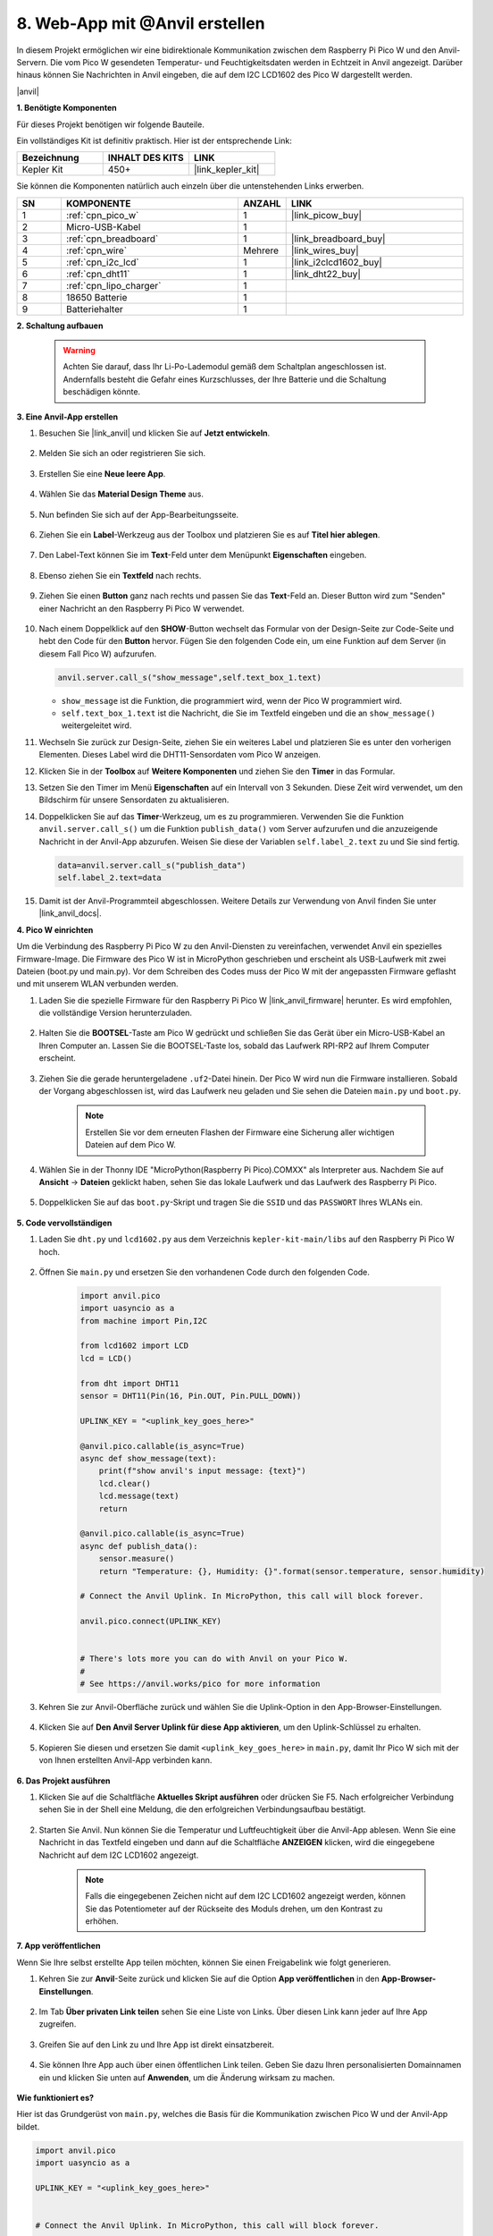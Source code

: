 8. Web-App mit @Anvil erstellen
====================================

In diesem Projekt ermöglichen wir eine bidirektionale Kommunikation zwischen dem Raspberry Pi Pico W und den Anvil-Servern. Die vom Pico W gesendeten Temperatur- und Feuchtigkeitsdaten werden in Echtzeit in Anvil angezeigt. Darüber hinaus können Sie Nachrichten in Anvil eingeben, die auf dem I2C LCD1602 des Pico W dargestellt werden.

|anvil|

**1. Benötigte Komponenten**

Für dieses Projekt benötigen wir folgende Bauteile.

Ein vollständiges Kit ist definitiv praktisch. Hier ist der entsprechende Link:

.. list-table::
    :widths: 20 20 20
    :header-rows: 1

    *   - Bezeichnung
        - INHALT DES KITS
        - LINK
    *   - Kepler Kit
        - 450+
        - |link_kepler_kit|

Sie können die Komponenten natürlich auch einzeln über die untenstehenden Links erwerben.

.. list-table::
    :widths: 5 20 5 20
    :header-rows: 1

    *   - SN
        - KOMPONENTE
        - ANZAHL
        - LINK
    *   - 1
        - :ref:`cpn_pico_w`
        - 1
        - |link_picow_buy|
    *   - 2
        - Micro-USB-Kabel
        - 1
        - 
    *   - 3
        - :ref:`cpn_breadboard`
        - 1
        - |link_breadboard_buy|
    *   - 4
        - :ref:`cpn_wire`
        - Mehrere
        - |link_wires_buy|
    *   - 5
        - :ref:`cpn_i2c_lcd`
        - 1
        - |link_i2clcd1602_buy|
    *   - 6
        - :ref:`cpn_dht11`
        - 1
        - |link_dht22_buy|
    *   - 7
        - :ref:`cpn_lipo_charger`
        - 1
        - 
    *   - 8
        - 18650 Batterie
        - 1
        - 
    *   - 9
        - Batteriehalter
        - 1
        - 

**2. Schaltung aufbauen**

    .. warning::
        
        Achten Sie darauf, dass Ihr Li-Po-Lademodul gemäß dem Schaltplan angeschlossen ist. Andernfalls besteht die Gefahr eines Kurzschlusses, der Ihre Batterie und die Schaltung beschädigen könnte.

.. image:: img/wiring/8.anvil_bb.png
    :width: 800


**3. Eine Anvil-App erstellen**

1. Besuchen Sie |link_anvil| und klicken Sie auf **Jetzt entwickeln**.

    .. image:: img/anvil-1.png

2. Melden Sie sich an oder registrieren Sie sich.

    .. image:: img/anvil-2.png

3. Erstellen Sie eine **Neue leere App**.

    .. image:: img/anvil-3.png

4. Wählen Sie das **Material Design Theme** aus.

    .. image:: img/anvil-4.png

5. Nun befinden Sie sich auf der App-Bearbeitungsseite.

    .. image:: img/anvil-5.png

6. Ziehen Sie ein **Label**-Werkzeug aus der Toolbox und platzieren Sie es auf **Titel hier ablegen**.

    .. image:: img/anvil-6.png

7. Den Label-Text können Sie im **Text**-Feld unter dem Menüpunkt **Eigenschaften** eingeben.

    .. image:: img/anvil-7.png

8. Ebenso ziehen Sie ein **Textfeld** nach rechts.

    .. image:: img/anvil-17.png

9. Ziehen Sie einen **Button** ganz nach rechts und passen Sie das **Text**-Feld an. Dieser Button wird zum "Senden" einer Nachricht an den Raspberry Pi Pico W verwendet.

    .. image:: img/anvil-14.png

10. Nach einem Doppelklick auf den **SHOW**-Button wechselt das Formular von der Design-Seite zur Code-Seite und hebt den Code für den **Button** hervor. Fügen Sie den folgenden Code ein, um eine Funktion auf dem Server (in diesem Fall Pico W) aufzurufen.

    .. code-block:: python
    
        anvil.server.call_s("show_message",self.text_box_1.text)

    * ``show_message`` ist die Funktion, die programmiert wird, wenn der Pico W programmiert wird.
    * ``self.text_box_1.text`` ist die Nachricht, die Sie im Textfeld eingeben und die an ``show_message()`` weitergeleitet wird.

    .. image:: img/anvil-15.png

11. Wechseln Sie zurück zur Design-Seite, ziehen Sie ein weiteres Label und platzieren Sie es unter den vorherigen Elementen. Dieses Label wird die DHT11-Sensordaten vom Pico W anzeigen.

    .. image:: img/anvil-9.png

12. Klicken Sie in der **Toolbox** auf **Weitere Komponenten** und ziehen Sie den **Timer** in das Formular.

    .. image:: img/anvil-12.png

13. Setzen Sie den Timer im Menü **Eigenschaften** auf ein Intervall von 3 Sekunden. Diese Zeit wird verwendet, um den Bildschirm für unsere Sensordaten zu aktualisieren.

    .. image:: img/anvil-18.png

14. Doppelklicken Sie auf das **Timer**-Werkzeug, um es zu programmieren. Verwenden Sie die Funktion ``anvil.server.call_s()`` um die Funktion ``publish_data()`` vom Server aufzurufen und die anzuzeigende Nachricht in der Anvil-App abzurufen. Weisen Sie diese der Variablen ``self.label_2.text`` zu und Sie sind fertig.

    .. code-block:: python

        data=anvil.server.call_s("publish_data")
        self.label_2.text=data
    
    .. image:: img/anvil-16.png

15. Damit ist der Anvil-Programmteil abgeschlossen. Weitere Details zur Verwendung von Anvil finden Sie unter |link_anvil_docs|.


**4. Pico W einrichten**

Um die Verbindung des Raspberry Pi Pico W zu den Anvil-Diensten zu vereinfachen, verwendet Anvil ein spezielles Firmware-Image. Die Firmware des Pico W ist in MicroPython geschrieben und erscheint als USB-Laufwerk mit zwei Dateien (boot.py und main.py). Vor dem Schreiben des Codes muss der Pico W mit der angepassten Firmware geflasht und mit unserem WLAN verbunden werden.

1. Laden Sie die spezielle Firmware für den Raspberry Pi Pico W |link_anvil_firmware| herunter. Es wird empfohlen, die vollständige Version herunterzuladen.

    .. image:: img/anvil-p-1.png

2. Halten Sie die **BOOTSEL**-Taste am Pico W gedrückt und schließen Sie das Gerät über ein Micro-USB-Kabel an Ihren Computer an. Lassen Sie die BOOTSEL-Taste los, sobald das Laufwerk RPI-RP2 auf Ihrem Computer erscheint.

    .. image:: img/anvil-p-2.png
        :width: 300

3. Ziehen Sie die gerade heruntergeladene ``.uf2``-Datei hinein. Der Pico W wird nun die Firmware installieren. Sobald der Vorgang abgeschlossen ist, wird das Laufwerk neu geladen und Sie sehen die Dateien ``main.py`` und ``boot.py``.

    .. note:: 
        Erstellen Sie vor dem erneuten Flashen der Firmware eine Sicherung aller wichtigen Dateien auf dem Pico W.

    .. image:: img/anvil-p-3.png

4. Wählen Sie in der Thonny IDE "MicroPython(Raspberry Pi Pico).COMXX" als Interpreter aus. Nachdem Sie auf **Ansicht** -> **Dateien** geklickt haben, sehen Sie das lokale Laufwerk und das Laufwerk des Raspberry Pi Pico.

    .. image:: img/anvil-20.png

5. Doppelklicken Sie auf das ``boot.py``-Skript und tragen Sie die ``SSID`` und das ``PASSWORT`` Ihres WLANs ein.

    .. image:: img/anvil-21.png

**5. Code vervollständigen**

#. Laden Sie ``dht.py`` und ``lcd1602.py`` aus dem Verzeichnis ``kepler-kit-main/libs`` auf den Raspberry Pi Pico W hoch.

    .. image:: img/anvil-22.png

#. Öffnen Sie ``main.py`` und ersetzen Sie den vorhandenen Code durch den folgenden Code.

    .. code-block:: python

        import anvil.pico
        import uasyncio as a
        from machine import Pin,I2C

        from lcd1602 import LCD
        lcd = LCD()

        from dht import DHT11
        sensor = DHT11(Pin(16, Pin.OUT, Pin.PULL_DOWN))

        UPLINK_KEY = "<uplink_key_goes_here>"

        @anvil.pico.callable(is_async=True)
        async def show_message(text):
            print(f"show anvil's input message: {text}")
            lcd.clear()
            lcd.message(text)
            return

        @anvil.pico.callable(is_async=True)
        async def publish_data():
            sensor.measure()
            return "Temperature: {}, Humidity: {}".format(sensor.temperature, sensor.humidity)

        # Connect the Anvil Uplink. In MicroPython, this call will block forever.

        anvil.pico.connect(UPLINK_KEY)


        # There's lots more you can do with Anvil on your Pico W.
        #
        # See https://anvil.works/pico for more information

#. Kehren Sie zur Anvil-Oberfläche zurück und wählen Sie die Uplink-Option in den App-Browser-Einstellungen.

    .. image:: img/anvil-p-6.png

#. Klicken Sie auf **Den Anvil Server Uplink für diese App aktivieren**, um den Uplink-Schlüssel zu erhalten.

    .. image:: img/anvil-p-7.png

#. Kopieren Sie diesen und ersetzen Sie damit ``<uplink_key_goes_here>`` in ``main.py``, damit Ihr Pico W sich mit der von Ihnen erstellten Anvil-App verbinden kann.

    .. image:: img/anvil-p-8.png


**6. Das Projekt ausführen**

1. Klicken Sie auf die Schaltfläche **Aktuelles Skript ausführen** oder drücken Sie F5. Nach erfolgreicher Verbindung sehen Sie in der Shell eine Meldung, die den erfolgreichen Verbindungsaufbau bestätigt.

    .. image:: img/anvil-19.png


2. Starten Sie Anvil. Nun können Sie die Temperatur und Luftfeuchtigkeit über die Anvil-App ablesen. Wenn Sie eine Nachricht in das Textfeld eingeben und dann auf die Schaltfläche **ANZEIGEN** klicken, wird die eingegebene Nachricht auf dem I2C LCD1602 angezeigt.

    .. note:: 
        Falls die eingegebenen Zeichen nicht auf dem I2C LCD1602 angezeigt werden, können Sie das Potentiometer auf der Rückseite des Moduls drehen, um den Kontrast zu erhöhen.

    .. image:: img/anvil-r-2.png

**7. App veröffentlichen**

Wenn Sie Ihre selbst erstellte App teilen möchten, können Sie einen Freigabelink wie folgt generieren.

1. Kehren Sie zur **Anvil**-Seite zurück und klicken Sie auf die Option **App veröffentlichen** in den **App-Browser-Einstellungen**.

    .. image:: img/anvil-s-1.png


2. Im Tab **Über privaten Link teilen** sehen Sie eine Liste von Links. Über diesen Link kann jeder auf Ihre App zugreifen.

    .. image:: img/anvil-s-2.png


3. Greifen Sie auf den Link zu und Ihre App ist direkt einsatzbereit.

    .. image:: img/anvil-s-3.png


4. Sie können Ihre App auch über einen öffentlichen Link teilen. Geben Sie dazu Ihren personalisierten Domainnamen ein und klicken Sie unten auf **Anwenden**, um die Änderung wirksam zu machen.

    .. image:: img/anvil-s-4.png


**Wie funktioniert es?**

Hier ist das Grundgerüst von ``main.py``, welches die Basis für die Kommunikation zwischen Pico W und der Anvil-App bildet.

.. code-block:: python

    import anvil.pico
    import uasyncio as a

    UPLINK_KEY = "<uplink_key_goes_here>"


    # Connect the Anvil Uplink. In MicroPython, this call will block forever.

    anvil.pico.connect(UPLINK_KEY)


    # There's lots more you can do with Anvil on your Pico W.
    #
    # See https://anvil.works/pico for more information


Konfigurieren Sie dht11 und lcd1602. Details zur Verwendung dieser beiden Komponenten finden Sie unter :ref:`py_dht11` und :ref:`py_lcd`.

.. code-block:: python
    :emphasize-lines: 5,6

    from machine import Pin,I2C

    from lcd1602 import LCD
    lcd = LCD()

    from dht import DHT11
    sensor = DHT11(Pin(16, Pin.OUT, Pin.PULL_DOWN))

Im Anvil-Code haben wir zwei interne Funktionen des Servers (Pico W) aufgerufen.

Die erste ist ``show_message()``, deren Aufgabe es ist, die von Anvil eingegebene Nachricht auf dem LCD anzuzeigen.
Der Dekorator ``@anvil.pico.callable(is_async=True)`` macht diese Funktion für Anvil aufrufbar.

.. code-block:: python

    @anvil.pico.callable(is_async=True)
    async def show_message(text):
        print(f"show anvil's input message: {text}")
        lcd.clear()
        lcd.message(text)
        return

Als Nächstes kommt ``publish_data()``, die dazu dient, den Wert des DHT11 zu ermitteln und die Temperatur und Luftfeuchtigkeit an Anvil zurückzugeben.
Auch hier wird der Dekorator ``@anvil.pico.callable(is_async=True)`` verwendet, um die Funktion für Anvil aufrufbar zu machen.

.. code-block:: python

    @anvil.pico.callable(is_async=True)
    async def publish_data():
        sensor.measure()
        return "Temperature: {}, Humidity: {}".format(sensor.temperature, sensor.humidity)

